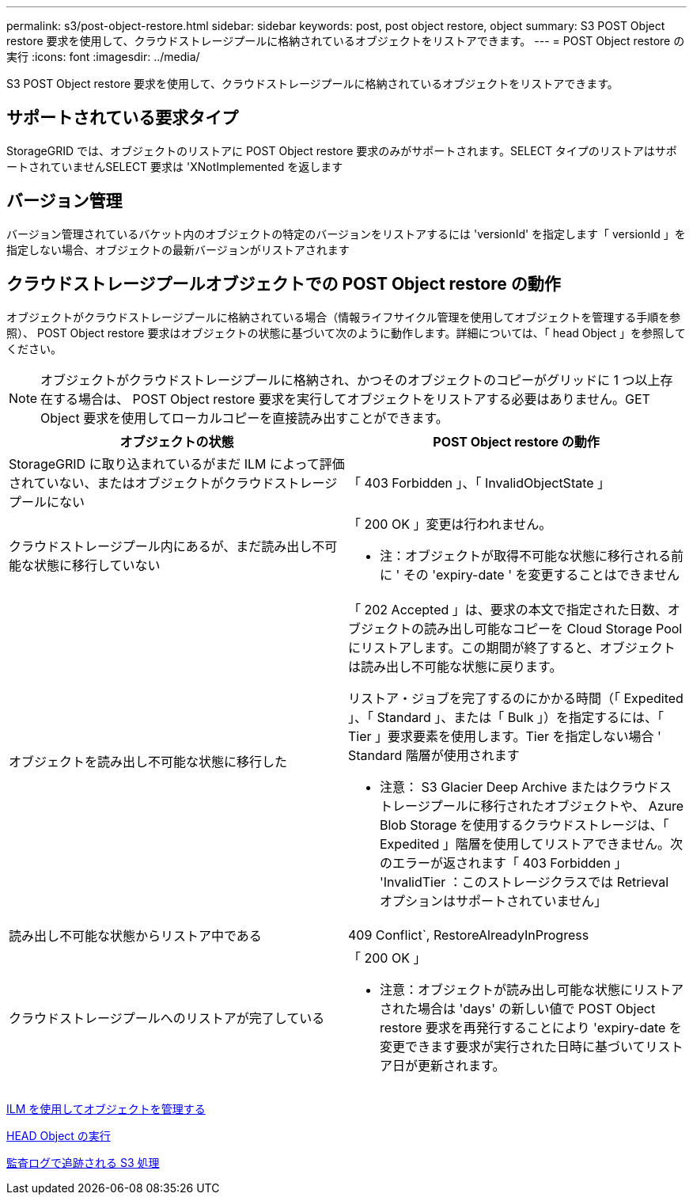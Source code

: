 ---
permalink: s3/post-object-restore.html 
sidebar: sidebar 
keywords: post, post object restore, object 
summary: S3 POST Object restore 要求を使用して、クラウドストレージプールに格納されているオブジェクトをリストアできます。 
---
= POST Object restore の実行
:icons: font
:imagesdir: ../media/


[role="lead"]
S3 POST Object restore 要求を使用して、クラウドストレージプールに格納されているオブジェクトをリストアできます。



== サポートされている要求タイプ

StorageGRID では、オブジェクトのリストアに POST Object restore 要求のみがサポートされます。SELECT タイプのリストアはサポートされていませんSELECT 要求は 'XNotImplemented を返します



== バージョン管理

バージョン管理されているバケット内のオブジェクトの特定のバージョンをリストアするには 'versionId' を指定します「 versionId 」を指定しない場合、オブジェクトの最新バージョンがリストアされます



== クラウドストレージプールオブジェクトでの POST Object restore の動作

オブジェクトがクラウドストレージプールに格納されている場合（情報ライフサイクル管理を使用してオブジェクトを管理する手順を参照）、 POST Object restore 要求はオブジェクトの状態に基づいて次のように動作します。詳細については、「 head Object 」を参照してください。


NOTE: オブジェクトがクラウドストレージプールに格納され、かつそのオブジェクトのコピーがグリッドに 1 つ以上存在する場合は、 POST Object restore 要求を実行してオブジェクトをリストアする必要はありません。GET Object 要求を使用してローカルコピーを直接読み出すことができます。

|===
| オブジェクトの状態 | POST Object restore の動作 


 a| 
StorageGRID に取り込まれているがまだ ILM によって評価されていない、またはオブジェクトがクラウドストレージプールにない
 a| 
「 403 Forbidden 」、「 InvalidObjectState 」



 a| 
クラウドストレージプール内にあるが、まだ読み出し不可能な状態に移行していない
 a| 
「 200 OK 」変更は行われません。

* 注：オブジェクトが取得不可能な状態に移行される前に ' その 'expiry-date ' を変更することはできません



 a| 
オブジェクトを読み出し不可能な状態に移行した
 a| 
「 202 Accepted 」は、要求の本文で指定された日数、オブジェクトの読み出し可能なコピーを Cloud Storage Pool にリストアします。この期間が終了すると、オブジェクトは読み出し不可能な状態に戻ります。

リストア・ジョブを完了するのにかかる時間（「 Expedited 」、「 Standard 」、または「 Bulk 」）を指定するには、「 Tier 」要求要素を使用します。Tier を指定しない場合 ' Standard 階層が使用されます

* 注意： S3 Glacier Deep Archive またはクラウドストレージプールに移行されたオブジェクトや、 Azure Blob Storage を使用するクラウドストレージは、「 Expedited 」階層を使用してリストアできません。次のエラーが返されます「 403 Forbidden 」 'InvalidTier ：このストレージクラスでは Retrieval オプションはサポートされていません」



 a| 
読み出し不可能な状態からリストア中である
 a| 
409 Conflict`, RestoreAlreadyInProgress



 a| 
クラウドストレージプールへのリストアが完了している
 a| 
「 200 OK 」

* 注意：オブジェクトが読み出し可能な状態にリストアされた場合は 'days' の新しい値で POST Object restore 要求を再発行することにより 'expiry-date を変更できます要求が実行された日時に基づいてリストア日が更新されます。

|===
xref:../ilm/index.adoc[ILM を使用してオブジェクトを管理する]

xref:head-object.adoc[HEAD Object の実行]

xref:s3-operations-tracked-in-audit-logs.adoc[監査ログで追跡される S3 処理]
